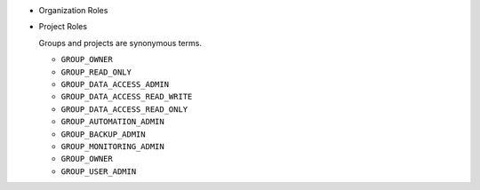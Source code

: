 - Organization Roles

  .. include:: /includes/api/lists/org-roles.rst

- Project Roles

  Groups and projects are synonymous terms.

  - ``GROUP_OWNER``
  - ``GROUP_READ_ONLY``
  - ``GROUP_DATA_ACCESS_ADMIN``
  - ``GROUP_DATA_ACCESS_READ_WRITE``
  - ``GROUP_DATA_ACCESS_READ_ONLY``
  - ``GROUP_AUTOMATION_ADMIN``
  - ``GROUP_BACKUP_ADMIN``
  - ``GROUP_MONITORING_ADMIN``
  - ``GROUP_OWNER``
  - ``GROUP_USER_ADMIN``
